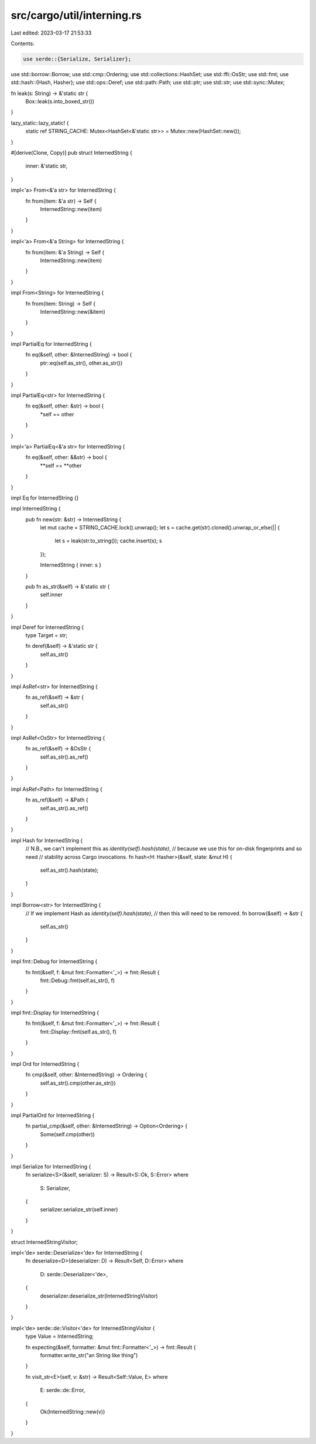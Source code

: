 src/cargo/util/interning.rs
===========================

Last edited: 2023-03-17 21:53:33

Contents:

.. code-block:: rs

    use serde::{Serialize, Serializer};
use std::borrow::Borrow;
use std::cmp::Ordering;
use std::collections::HashSet;
use std::ffi::OsStr;
use std::fmt;
use std::hash::{Hash, Hasher};
use std::ops::Deref;
use std::path::Path;
use std::ptr;
use std::str;
use std::sync::Mutex;

fn leak(s: String) -> &'static str {
    Box::leak(s.into_boxed_str())
}

lazy_static::lazy_static! {
    static ref STRING_CACHE: Mutex<HashSet<&'static str>> = Mutex::new(HashSet::new());
}

#[derive(Clone, Copy)]
pub struct InternedString {
    inner: &'static str,
}

impl<'a> From<&'a str> for InternedString {
    fn from(item: &'a str) -> Self {
        InternedString::new(item)
    }
}

impl<'a> From<&'a String> for InternedString {
    fn from(item: &'a String) -> Self {
        InternedString::new(item)
    }
}

impl From<String> for InternedString {
    fn from(item: String) -> Self {
        InternedString::new(&item)
    }
}

impl PartialEq for InternedString {
    fn eq(&self, other: &InternedString) -> bool {
        ptr::eq(self.as_str(), other.as_str())
    }
}

impl PartialEq<str> for InternedString {
    fn eq(&self, other: &str) -> bool {
        *self == other
    }
}

impl<'a> PartialEq<&'a str> for InternedString {
    fn eq(&self, other: &&str) -> bool {
        **self == **other
    }
}

impl Eq for InternedString {}

impl InternedString {
    pub fn new(str: &str) -> InternedString {
        let mut cache = STRING_CACHE.lock().unwrap();
        let s = cache.get(str).cloned().unwrap_or_else(|| {
            let s = leak(str.to_string());
            cache.insert(s);
            s
        });

        InternedString { inner: s }
    }

    pub fn as_str(&self) -> &'static str {
        self.inner
    }
}

impl Deref for InternedString {
    type Target = str;

    fn deref(&self) -> &'static str {
        self.as_str()
    }
}

impl AsRef<str> for InternedString {
    fn as_ref(&self) -> &str {
        self.as_str()
    }
}

impl AsRef<OsStr> for InternedString {
    fn as_ref(&self) -> &OsStr {
        self.as_str().as_ref()
    }
}

impl AsRef<Path> for InternedString {
    fn as_ref(&self) -> &Path {
        self.as_str().as_ref()
    }
}

impl Hash for InternedString {
    // N.B., we can't implement this as `identity(self).hash(state)`,
    // because we use this for on-disk fingerprints and so need
    // stability across Cargo invocations.
    fn hash<H: Hasher>(&self, state: &mut H) {
        self.as_str().hash(state);
    }
}

impl Borrow<str> for InternedString {
    // If we implement Hash as `identity(self).hash(state)`,
    // then this will need to be removed.
    fn borrow(&self) -> &str {
        self.as_str()
    }
}

impl fmt::Debug for InternedString {
    fn fmt(&self, f: &mut fmt::Formatter<'_>) -> fmt::Result {
        fmt::Debug::fmt(self.as_str(), f)
    }
}

impl fmt::Display for InternedString {
    fn fmt(&self, f: &mut fmt::Formatter<'_>) -> fmt::Result {
        fmt::Display::fmt(self.as_str(), f)
    }
}

impl Ord for InternedString {
    fn cmp(&self, other: &InternedString) -> Ordering {
        self.as_str().cmp(other.as_str())
    }
}

impl PartialOrd for InternedString {
    fn partial_cmp(&self, other: &InternedString) -> Option<Ordering> {
        Some(self.cmp(other))
    }
}

impl Serialize for InternedString {
    fn serialize<S>(&self, serializer: S) -> Result<S::Ok, S::Error>
    where
        S: Serializer,
    {
        serializer.serialize_str(self.inner)
    }
}

struct InternedStringVisitor;

impl<'de> serde::Deserialize<'de> for InternedString {
    fn deserialize<D>(deserializer: D) -> Result<Self, D::Error>
    where
        D: serde::Deserializer<'de>,
    {
        deserializer.deserialize_str(InternedStringVisitor)
    }
}

impl<'de> serde::de::Visitor<'de> for InternedStringVisitor {
    type Value = InternedString;

    fn expecting(&self, formatter: &mut fmt::Formatter<'_>) -> fmt::Result {
        formatter.write_str("an String like thing")
    }

    fn visit_str<E>(self, v: &str) -> Result<Self::Value, E>
    where
        E: serde::de::Error,
    {
        Ok(InternedString::new(v))
    }
}


